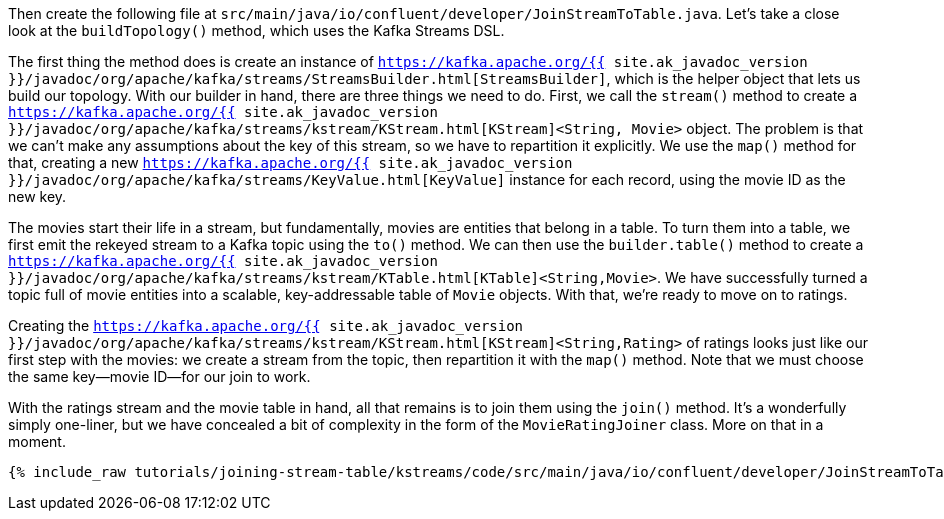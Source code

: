 Then create the following file at `src/main/java/io/confluent/developer/JoinStreamToTable.java`. Let's take a close look at the `buildTopology()` method, which uses the Kafka Streams DSL.

The first thing the method does is create an instance of `https://kafka.apache.org/{{ site.ak_javadoc_version }}/javadoc/org/apache/kafka/streams/StreamsBuilder.html[StreamsBuilder]`, which is the helper object that lets us build our topology. With our builder in hand, there are three things we need to do. First, we call the `stream()` method to create a `https://kafka.apache.org/{{ site.ak_javadoc_version }}/javadoc/org/apache/kafka/streams/kstream/KStream.html[KStream]<String, Movie>` object. The problem is that we can't make any assumptions about the key of this stream, so we have to repartition it explicitly. We use the `map()` method for that, creating a new `https://kafka.apache.org/{{ site.ak_javadoc_version }}/javadoc/org/apache/kafka/streams/KeyValue.html[KeyValue]` instance for each record, using the movie ID as the new key.

The movies start their life in a stream, but fundamentally, movies are entities that belong in a table. To turn them into a table, we first emit the rekeyed stream to a Kafka topic using the `to()` method. We can then use the `builder.table()` method to create a `https://kafka.apache.org/{{ site.ak_javadoc_version }}/javadoc/org/apache/kafka/streams/kstream/KTable.html[KTable]<String,Movie>`. We have successfully turned a topic full of movie entities into a scalable, key-addressable table of `Movie` objects. With that, we're ready to move on to ratings.

Creating the `https://kafka.apache.org/{{ site.ak_javadoc_version }}/javadoc/org/apache/kafka/streams/kstream/KStream.html[KStream]<String,Rating>` of ratings looks just like our first step with the movies: we create a stream from the topic, then repartition it with the `map()` method. Note that we must choose the same key—movie ID—for our join to work.

With the ratings stream and the movie table in hand, all that remains is to join them using the `join()` method. It's a wonderfully simply one-liner, but we have concealed a bit of complexity in the form of the `MovieRatingJoiner` class. More on that in a moment.

+++++
<pre class="snippet"><code class="java">{% include_raw tutorials/joining-stream-table/kstreams/code/src/main/java/io/confluent/developer/JoinStreamToTable.java %}</code></pre>
+++++
